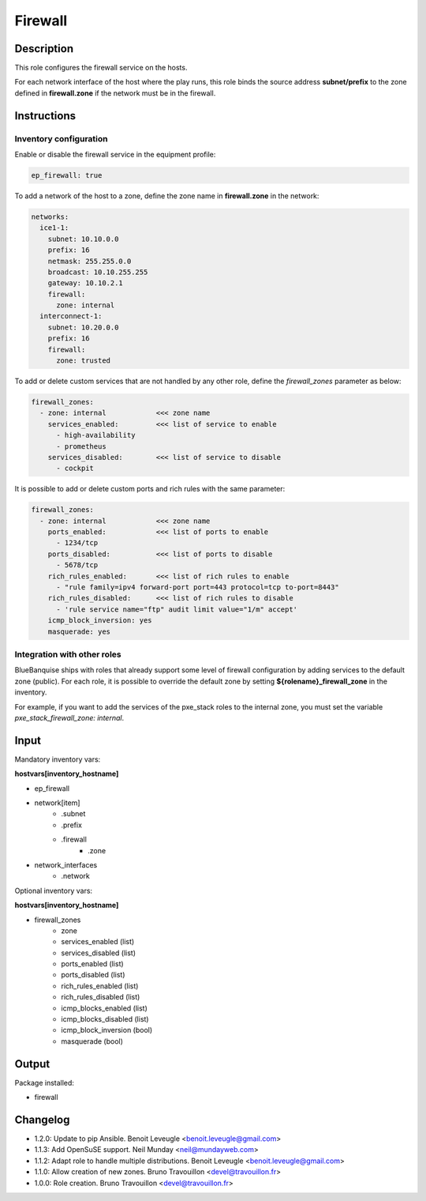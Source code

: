 Firewall
--------

Description
^^^^^^^^^^^

This role configures the firewall service on the hosts.

For each network interface of the host where the play runs, this role binds the
source address **subnet/prefix** to the zone defined in **firewall.zone** if
the network must be in the firewall.

Instructions
^^^^^^^^^^^^

**Inventory configuration**
"""""""""""""""""""""""""""

Enable or disable the firewall service in the equipment profile:

.. code-block:: yaml

  ep_firewall: true

To add a network of the host to a zone, define the zone name in
**firewall.zone** in the network:

.. code-block:: yaml

  networks:
    ice1-1:
      subnet: 10.10.0.0
      prefix: 16
      netmask: 255.255.0.0
      broadcast: 10.10.255.255
      gateway: 10.10.2.1
      firewall:
        zone: internal
    interconnect-1:
      subnet: 10.20.0.0
      prefix: 16
      firewall:
        zone: trusted


To add or delete custom services that are not handled by any other role, define
the `firewall_zones` parameter as below:

.. code-block:: yaml

  firewall_zones:
    - zone: internal            <<< zone name
      services_enabled:         <<< list of service to enable
        - high-availability
        - prometheus
      services_disabled:        <<< list of service to disable
        - cockpit

It is possible to add or delete custom ports and rich rules with the same
parameter:

.. code-block:: yaml

  firewall_zones:
    - zone: internal            <<< zone name
      ports_enabled:            <<< list of ports to enable
        - 1234/tcp
      ports_disabled:           <<< list of ports to disable
        - 5678/tcp
      rich_rules_enabled:       <<< list of rich rules to enable
        - "rule family=ipv4 forward-port port=443 protocol=tcp to-port=8443"
      rich_rules_disabled:      <<< list of rich rules to disable
        - 'rule service name="ftp" audit limit value="1/m" accept'
      icmp_block_inversion: yes
      masquerade: yes


**Integration with other roles**
""""""""""""""""""""""""""""""""

BlueBanquise ships with roles that already support some level of firewall
configuration by adding services to the default zone (public). For each role,
it is possible to override the default zone by setting
**${rolename}_firewall_zone** in the inventory.

For example, if you want to add the services of the pxe_stack roles to the
internal zone, you must set the variable `pxe_stack_firewall_zone: internal`.

Input
^^^^^

Mandatory inventory vars:

**hostvars[inventory_hostname]**

* ep_firewall
* network[item]
   * .subnet
   * .prefix
   * .firewall
      * .zone
* network_interfaces
   * .network

Optional inventory vars:

**hostvars[inventory_hostname]**

* firewall_zones
    * zone
    * services_enabled     (list)
    * services_disabled    (list)
    * ports_enabled        (list)
    * ports_disabled       (list)
    * rich_rules_enabled   (list)
    * rich_rules_disabled  (list)
    * icmp_blocks_enabled  (list)
    * icmp_blocks_disabled (list)
    * icmp_block_inversion (bool)
    * masquerade           (bool)

Output
^^^^^^

Package installed:

* firewall

Changelog
^^^^^^^^^

* 1.2.0: Update to pip Ansible. Benoit Leveugle <benoit.leveugle@gmail.com>
* 1.1.3: Add OpenSuSE support. Neil Munday <neil@mundayweb.com>
* 1.1.2: Adapt role to handle multiple distributions. Benoit Leveugle <benoit.leveugle@gmail.com>
* 1.1.0: Allow creation of new zones. Bruno Travouillon <devel@travouillon.fr>
* 1.0.0: Role creation. Bruno Travouillon <devel@travouillon.fr>
